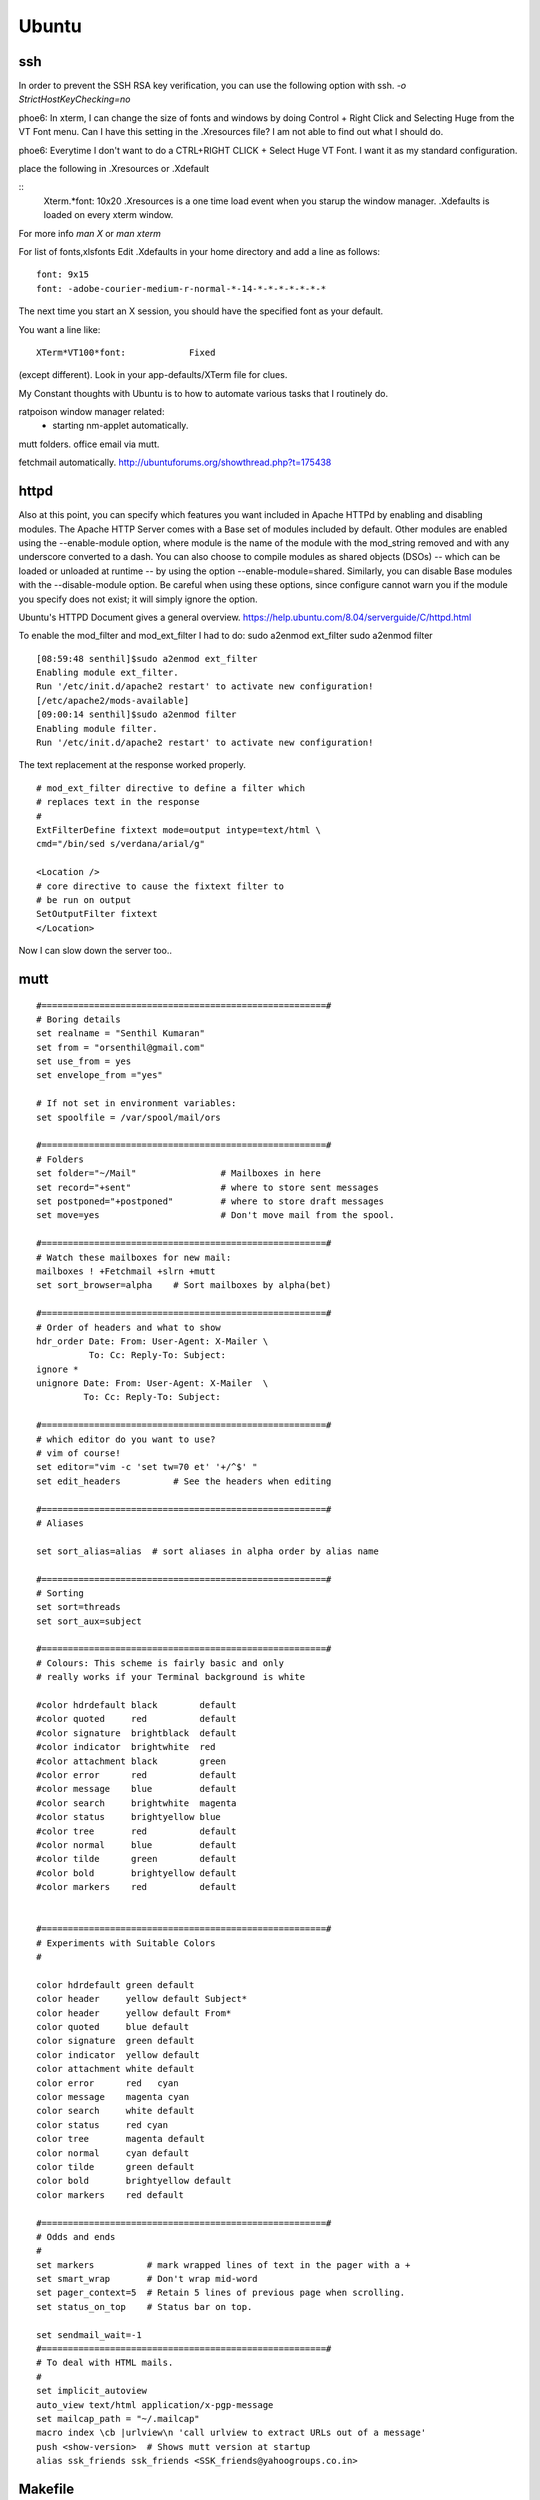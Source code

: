 ﻿======
Ubuntu
======

ssh 
---
In order to prevent the SSH RSA key verification,  you can use the following option with ssh.
`-o StrictHostKeyChecking=no`

phoe6: In xterm, I can change the size of fonts and windows by doing Control +
Right Click and Selecting Huge from the VT Font menu. Can I have this setting
in the .Xresources file? I am not able to find out what I should do.

phoe6: Everytime I don't want to do a CTRL+RIGHT CLICK + Select Huge VT Font. I
want it as my standard configuration.

place the following in   .Xresources    or    .Xdefault

::
         Xterm.*font:                     10x20
         .Xresources is a one time load event when you starup the window manager.
         .Xdefaults is loaded on every xterm window.

For more info *man  X* or *man  xterm*

For list of fonts,xlsfonts Edit .Xdefaults in your home directory and add a
line as follows:

::

        font: 9x15
        font: -adobe-courier-medium-r-normal-*-14-*-*-*-*-*-*-*

The next time you start an X session, you should have the specified font as
your default. 

You want a line like:

::

        XTerm*VT100*font:            Fixed

(except different). Look in your app-defaults/XTerm file for clues. 

My Constant thoughts with Ubuntu is to how to automate various tasks that I
routinely do.

ratpoison window manager related:
	* starting nm-applet automatically.
mutt folders.
office email via mutt.

fetchmail automatically.
http://ubuntuforums.org/showthread.php?t=175438

httpd
-----

Also at this point, you can specify which features you want included in Apache
HTTPd by enabling and disabling modules. The Apache HTTP Server comes with a
Base set of modules included by default. Other modules are enabled using the
--enable-module option, where module is the name of the module with the 
mod_string removed and with any underscore converted to a dash. You can also
choose to compile modules as shared objects (DSOs) -- which can be loaded or
unloaded at runtime -- by using the option --enable-module=shared. Similarly,
you can disable Base modules with the --disable-module option. Be careful when
using these options, since configure cannot warn you if the module you specify
does not exist; it will simply ignore the option.

Ubuntu's HTTPD Document gives a general overview.
https://help.ubuntu.com/8.04/serverguide/C/httpd.html

To enable the mod_filter and mod_ext_filter I had to do:
sudo a2enmod ext_filter
sudo a2enmod filter

::

        [08:59:48 senthil]$sudo a2enmod ext_filter
        Enabling module ext_filter.
        Run '/etc/init.d/apache2 restart' to activate new configuration!
        [/etc/apache2/mods-available]
        [09:00:14 senthil]$sudo a2enmod filter
        Enabling module filter.
        Run '/etc/init.d/apache2 restart' to activate new configuration!

The text replacement at the response worked properly.

::

        # mod_ext_filter directive to define a filter which
        # replaces text in the response
        #
        ExtFilterDefine fixtext mode=output intype=text/html \
        cmd="/bin/sed s/verdana/arial/g"

        <Location />
        # core directive to cause the fixtext filter to
        # be run on output
        SetOutputFilter fixtext
        </Location> 

Now I can slow down the server too..


mutt
----

::


        #======================================================#
        # Boring details
        set realname = "Senthil Kumaran"
        set from = "orsenthil@gmail.com"
        set use_from = yes
        set envelope_from ="yes"

        # If not set in environment variables:
        set spoolfile = /var/spool/mail/ors

        #======================================================#
        # Folders
        set folder="~/Mail"                # Mailboxes in here
        set record="+sent"                 # where to store sent messages
        set postponed="+postponed"         # where to store draft messages
        set move=yes                       # Don't move mail from the spool.

        #======================================================#
        # Watch these mailboxes for new mail:
        mailboxes ! +Fetchmail +slrn +mutt
        set sort_browser=alpha    # Sort mailboxes by alpha(bet)

        #======================================================#
        # Order of headers and what to show
        hdr_order Date: From: User-Agent: X-Mailer \
                  To: Cc: Reply-To: Subject:
        ignore *
        unignore Date: From: User-Agent: X-Mailer  \
                 To: Cc: Reply-To: Subject:
                       
        #======================================================#
        # which editor do you want to use? 
        # vim of course!
        set editor="vim -c 'set tw=70 et' '+/^$' " 
        set edit_headers          # See the headers when editing

        #======================================================#
        # Aliases

        set sort_alias=alias  # sort aliases in alpha order by alias name

        #======================================================#
        # Sorting
        set sort=threads
        set sort_aux=subject

        #======================================================#
        # Colours: This scheme is fairly basic and only
        # really works if your Terminal background is white

        #color hdrdefault black        default   
        #color quoted     red          default   
        #color signature  brightblack  default   
        #color indicator  brightwhite  red
        #color attachment black        green
        #color error      red          default   
        #color message    blue         default   
        #color search     brightwhite  magenta
        #color status     brightyellow blue
        #color tree       red          default   
        #color normal     blue         default   
        #color tilde      green        default   
        #color bold       brightyellow default   
        #color markers    red          default  


        #======================================================#
        # Experiments with Suitable Colors
        #

        color hdrdefault green default   
        color header     yellow default Subject*
        color header     yellow default From*
        color quoted     blue default   
        color signature  green default   
        color indicator  yellow default
        color attachment white default
        color error      red   cyan 
        color message    magenta cyan 
        color search     white default
        color status     red cyan
        color tree       magenta default   
        color normal     cyan default   
        color tilde      green default   
        color bold       brightyellow default   
        color markers    red default  

        #======================================================#
        # Odds and ends
        #
        set markers          # mark wrapped lines of text in the pager with a +
        set smart_wrap       # Don't wrap mid-word
        set pager_context=5  # Retain 5 lines of previous page when scrolling.
        set status_on_top    # Status bar on top.

        set sendmail_wait=-1
        #======================================================#
        # To deal with HTML mails.
        #
        set implicit_autoview
        auto_view text/html application/x-pgp-message
        set mailcap_path = "~/.mailcap"
        macro index \cb |urlview\n 'call urlview to extract URLs out of a message'
        push <show-version>  # Shows mutt version at startup
        alias ssk_friends ssk_friends <SSK_friends@yahoogroups.co.in>

Makefile
--------

* Makefile contains a list of rules and dependencies on how to build a program.
 

From: Tim Chase
Subject: Re: appending and incrementing the numbers from a particular point
To: Senthil Kumaran

::

        > My requirement is to add more rows with incrementing numbers upto say 2300.
        > like:
        > 2191 Default SomeText
        > 2192 Default SomeText.
        > 2193
        > 2194
        > 2195
        > .
        > .
        > .
        > .
        > .
        > 2300
        > ~
        > ~
        > How should I go about doing this in vim.


        Well, there are several ways to go about it (as usual...this *is* vim ;)

        The first that comes to mind is something like the following:

        :let i=2193 | while (i <= 3000) | put =i | let i=i+1 | endwhile

        When executed on the "2192" line, will add a whole bunch of other lines
        afterwards. If you want your default text stuff in there too, you can
        simply change the "put =i" to

        put =i." Default Some Text"

        which will pre-populate it with values if you want. If you like to be
        left at the top of that inserted stuff, you can try the inverse. On a
        blank/emtpy line below "2192", you can do

        :let i=3000 | while (i > 2192) | put! =i | let i=i-1 | endwhile

        This would be a direct answer to your question of "how to add more rows,
        incrementing a number each time".

        If, however, you'd like to have it auto-number, something like this
        mapping might do the trick for you (all one line):

        :inoremap <cr> <cr><c-o>:let i=substitute(getline(line('.')-1),
        '^\(\d*\).*', '\1', '')<cr><c-r>=i>0?(i+1).' ':''<cr>

        It can be done without a holding "i" variable, but it becomes about
        twice as large, as both instances of "i" would be replaced with the
        entire contents of the "substitute()" call.

        It should gracefully handle lines with numbers and lines without numbers.

        Help on the following topics should give you more details on what's
        going on there.

        :help getline()
        :he line()
        :he i_^R
        :he while
        :he let
        :he :put
        :he substitute()
        :he /\d

        Hope this helps,

        When executed on the "2192" line, will add a whole bunch of other lines
        afterwards. If you want your default text stuff in there too, you can
        simply change the "put =i" to

        put =i." Default Some Text"

        If someone is relying on this. The change should be:

        put = i . \"Default Text\"

        Note the space between the . and escape of quotes.

Auto scrolling of text in vim.
http://vim.wikia.com/wiki/Automatic_scrolling_of_text

! this are Xresources to make xterm look good
! put into ~/.Xresources
! after changing contents, run xrdb -merge .Xresources
! gentoo has a bug so that it doesnt read it when X starts, so add above
! command to /etc/xfce4/xinitrc (top) and be happy.

!xterm*background:	Black
!xterm*foreground:	Grey
xterm*font:		-Misc-Fixed-Medium-R-Normal--20-200-75-75-C-100-ISO10646-1
!xterm*font:		-misc-fixed-medium-r-normal--18-*-*-*-*-*-iso10646-1
!xterm*iconPixmap: ...
!xterm*iconPixmap:       /usr/share/pixmaps/gnome-gemvt.xbm
!xterm*iconMask:         /usr/share/pixmaps/gnome-gemvt-mask.xbm
!XTerm*iconName: terminal
!Mwm*xterm*iconImage: /home/a/a1111aa/xterm.icon
XTerm*loginShell: true
XTerm*foreground: gray90
XTerm*background: black
XTerm*cursorColor: rgb:00/80/00
XTerm*borderColor: white
XTerm*scrollColor: black
XTerm*visualBell: true
XTerm*saveLines: 1000
!! XTerm.VT100.allowSendEvents: True
XTerm*allowSendEvents: True
XTerm*sessionMgt: false
!XTerm*eightBitInput:  false
!XTerm*metaSendsEscape: true
!XTerm*internalBorder:  10
!XTerm*highlightSelection:  true
!XTerm*VT100*colorBDMode:  on
!XTerm*VT100*colorBD:  blue
!XTerm.VT100.eightBitOutput:  true
!XTerm.VT100.titeInhibit:  false
XTerm*color0: black
XTerm*color1: red3
XTerm*color2: green3
XTerm*color3: yellow3
XTerm*color4: DodgerBlue1
XTerm*color5: magenta3
XTerm*color6: cyan3
XTerm*color7: gray90
XTerm*color8: gray50
XTerm*color9: red
XTerm*color10: green
XTerm*color11: yellow
XTerm*color12: blue
XTerm*color13: magenta
XTerm*color14: cyan
XTerm*color15: white
XTerm*colorUL: yellow
XTerm*colorBD: white
!XTerm*mainMenu*backgroundPixmap:     gradient:vertical?dimension=400&start=gray10&end=gray40
!XTerm*mainMenu*foreground:          white 
!XTerm*vtMenu*backgroundPixmap:       gradient:vertical?dimension=550&start=gray10&end=gray40
!XTerm*vtMenu*foreground:             white
!XTerm*fontMenu*backgroundPixmap:     gradient:vertical?dimension=300&start=gray10&end=gray40
!XTerm*fontMenu*foreground:           white
!XTerm*tekMenu*backgroundPixmap:      gradient:vertical?dimension=300&start=gray10&end=gray40
!XTerm*tekMenu*foreground:            white
!XTerm Profiles (idea from dag wieers)
XTerm*rightScrollBar: true
